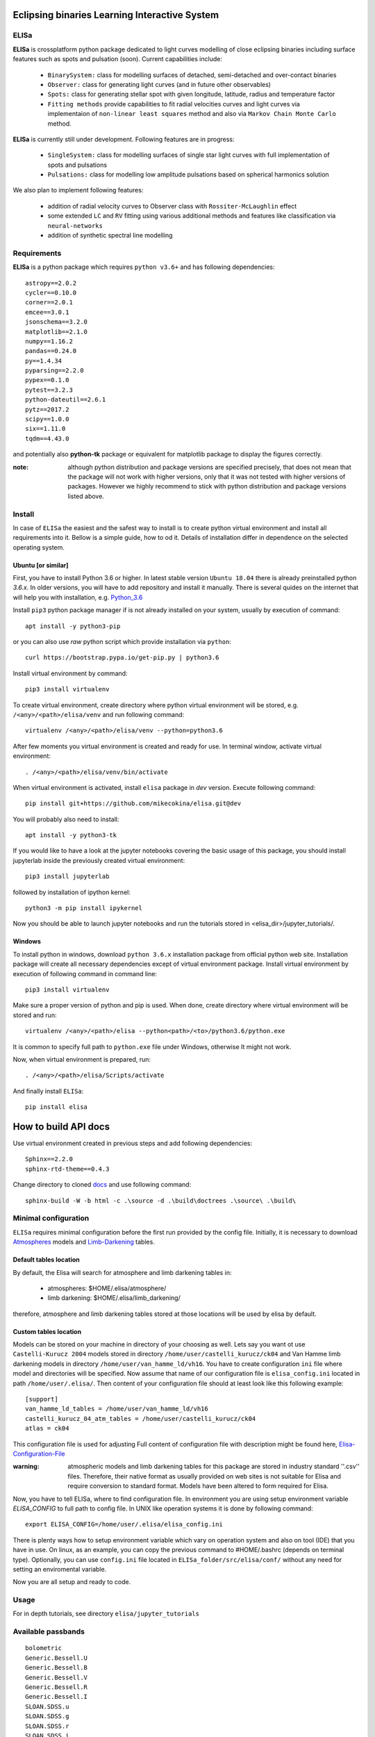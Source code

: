 |Travis build|  |GitHub version|  |Licence GPLv2|

.. |Travis build| image:: https://travis-ci.org/mikecokina/elisa.svg?branch=dev
    :target: https://travis-ci.org/mikecokina/elisa

.. |GitHub version| image:: https://img.shields.io/badge/version-0.3.dev0-yellow.svg
   :target: https://github.com/Naereen/StrapDown.js

.. |Licence GPLv2| image:: https://img.shields.io/badge/License-GNU/GPLv2-blue.svg
   :target: https://github.com/Naereen/StrapDown.js

.. _example_scripts: https://github.com/mikecokina/elisa/tree/master/scripts/analytics

Eclipsing binaries Learning Interactive System
==============================================

ELISa
-----

**ELISa** is crossplatform python package dedicated to light curves modelling of close eclipsing binaries including
surface features such as spots and pulsation (soon). Current capabilities include:

    - ``BinarySystem:`` class for modelling surfaces of detached, semi-detached and over-contact binaries
    - ``Observer:`` class for generating light curves (and in future other observables)
    - ``Spots:`` class for generating stellar spot with given longitude, latitude, radius and temperature factor
    - ``Fitting methods`` provide capabilities to fit radial velocities curves and light curves via implementaion of
      ``non-linear least squares`` method and also via ``Markov Chain Monte Carlo`` method.

**ELISa** is currently still under development. Following features are in progress:

    - ``SingleSystem:`` class for modelling surfaces of single star light curves with full implementation of spots and
      pulsations
    - ``Pulsations:`` class for modelling low amplitude pulsations based on spherical harmonics solution

We also plan to implement following features:

    - addition of radial velocity curves to Observer class with ``Rossiter-McLaughlin`` effect
    - some extended ``LC`` and ``RV`` fitting using various additional methods and features like classification via ``neural-networks``
    - addition of synthetic spectral line modelling

Requirements
------------

**ELISa** is a python package which requires ``python v3.6+`` and has following dependencies::

    astropy==2.0.2
    cycler==0.10.0
    corner==2.0.1
    emcee==3.0.1
    jsonschema==3.2.0
    matplotlib==2.1.0
    numpy==1.16.2
    pandas==0.24.0
    py==1.4.34
    pyparsing==2.2.0
    pypex==0.1.0
    pytest==3.2.3
    python-dateutil==2.6.1
    pytz==2017.2
    scipy==1.0.0
    six==1.11.0
    tqdm==4.43.0


and potentially also **python-tk** package or equivalent for matplotlib package to display the figures correctly.

:note: although python distribution and package versions are specified precisely, that does not mean that the package will not work with higher versions, only that it was not tested with higher versions of packages. However we highly recommend to stick with python distribution and package versions listed above.

Install
-------

In case of ``ELISa`` the easiest and the safest way to install is to create python virtual
environment and install all requirements into it. Bellow is a simple guide, how to od it. Details of installation differ
in dependence on the selected operating system.

Ubuntu [or similar]
~~~~~~~~~~~~~~~~~~~

First, you have to install Python 3.6 or higher. In latest stable version ``Ubuntu 18.04`` there is already preinstalled
python `3.6.x`. In older versions, you will have to add repository and install it manually. There is several quides
on the internet that will help you with installation, e.g. Python_3.6_

.. _Python_3.6: http://ubuntuhandbook.org/index.php/2017/07/install-python-3-6-1-in-ubuntu-16-04-lts/

Install ``pip3`` python package manager if is not already installed on your system, usually by execution of command::

    apt install -y python3-pip

or you can also use `raw` python script which provide installation via ``python``::

    curl https://bootstrap.pypa.io/get-pip.py | python3.6

Install virtual environment by command::

    pip3 install virtualenv


To create virtual environment, create directory where python virtual environment will be stored,
e.g. ``/<any>/<path>/elisa/venv``
and run following command::

    virtualenv /<any>/<path>/elisa/venv --python=python3.6

After few moments you virtual environment is created and ready for use. In terminal window, activate virtual
environment::

    . /<any>/<path>/elisa/venv/bin/activate

When virtual environment is activated, install ``elisa`` package in `dev` version. Execute following command::

    pip install git+https://github.com/mikecokina/elisa.git@dev

You will probably also need to install::

    apt install -y python3-tk

If you would like to have a look at the jupyter notebooks covering the basic usage of this package, you should install
jupyterlab inside the previously created virtual environment::

    pip3 install jupyterlab

followed by installation of ipython kernel::

    python3 -m pip install ipykernel

Now you should be able to launch jupyter notebooks and run the tutorials stored in <elisa_dir>/jupyter_tutorials/.


Windows
~~~~~~~

To install python in windows, download ``python 3.6.x`` installation package from official python web site.
Installation package will create all necessary dependencies except of virtual environment package.
Install virtual environment by execution of following command in command line::

    pip3 install virtualenv

Make sure a proper version of  python and pip is used. When done, create directory where virtual environment will be
stored and run::

    virtualenv /<any>/<path>/elisa --python<path>/<to>/python3.6/python.exe

It is common to specify full path to ``python.exe`` file under Windows, otherwise It might not work.

Now, when virtual environment is prepared, run::

    . /<any>/<path>/elisa/Scripts/activate

And finally install ``ELISa``::

    pip install elisa


How to build API docs
=====================

Use virtual environment created in previous steps and add following dependencies::

    Sphinx==2.2.0
    sphinx-rtd-theme==0.4.3

.. _docs: https://github.com/mikecokina/elisa/tree/master/docs

Change directory to cloned docs_ and use following command::

    sphinx-build -W -b html -c .\source -d .\build\doctrees .\source\ .\build\


Minimal configuration
---------------------

``ELISa`` requires minimal configuration before the first run provided by the config file. Initially, it is necessary to
download Atmospheres_ models and Limb-Darkening_ tables.

.. _Atmospheres: https://github.com/mikecokina/elisa/tree/dev/atmosphere
.. _Limb-Darkening: https://github.com/mikecokina/elisa/tree/dev/limbdarkening

Default tables location
~~~~~~~~~~~~~~~~~~~~~~~

By default, the Elisa will search for atmosphere and limb darkening tables in:

 - atmospheres: $HOME/.elisa/atmosphere/
 - limb darkening: $HOME/.elisa/limb_darkening/

therefore, atmosphere and limb darkening tables stored at those locations will be used by elisa by default.

Custom tables location
~~~~~~~~~~~~~~~~~~~~~~~

Models can be stored on your machine in directory of your choosing as well. Lets say you want ot use ``Castelli-Kurucz 2004``
models stored in directory ``/home/user/castelli_kurucz/ck04`` and Van Hamme limb darkening models in directory
``/home/user/van_hamme_ld/vh16``. You have to create configuration ``ini`` file where
model and directories will be specified. Now assume that name of our configuration file is ``elisa_config.ini`` located
in path ``/home/user/.elisa/``. Then content of your configuration file should at least look like this following
example::

    [support]
    van_hamme_ld_tables = /home/user/van_hamme_ld/vh16
    castelli_kurucz_04_atm_tables = /home/user/castelli_kurucz/ck04
    atlas = ck04

This configuration file is used for adjusting Full content of configuration file with description might be found here,
Elisa-Configuration-File_

.. _Elisa-Configuration-File: https://github.com/mikecokina/elisa/blob/master/src/elisa/conf/elisa_conf_docs.ini

:warning: atmospheric models and limb darkening tables for this package are stored in industry standard ''.csv'' files.
          Therefore, their native format as usually provided on web sites is not suitable for Elisa and require
          conversion to standard format. Models have been altered to form required for Elisa.

Now, you have to tell ELISa, where to find configuration file. In environment you are using setup environment variable
`ELISA_CONFIG` to full path to config file. In UNIX like operation systems it is done by following command::

    export ELISA_CONFIG=/home/user/.elisa/elisa_config.ini

There is plenty ways how to setup environment variable which vary on operation system and also on tool (IDE)
that you have in use. On linux, as an example, you can copy the previous command to #HOME/.bashrc (depends on terminal
type). Optionally, you can use ``config.ini`` file located in ``ELISa_folder/src/elisa/conf/`` without
any need for setting an enviromental variable.

Now you are all setup and ready to code.


Usage
-------
For in depth tutorials, see directory ``elisa/jupyter_tutorials``


Available passbands
-------------------

::

    bolometric
    Generic.Bessell.U
    Generic.Bessell.B
    Generic.Bessell.V
    Generic.Bessell.R
    Generic.Bessell.I
    SLOAN.SDSS.u
    SLOAN.SDSS.g
    SLOAN.SDSS.r
    SLOAN.SDSS.i
    SLOAN.SDSS.z
    Generic.Stromgren.u
    Generic.Stromgren.v
    Generic.Stromgren.b
    Generic.Stromgren.y
    Kepler
    GaiaDR2


Multiprocessing
---------------

To speedup computation of light curves, paralellization of computations has been implemented. Computation
of light curve points is separated to smaller batches and each batch is evaluated on separated CPU core. Paralellization
necessarily brings some overhead to process and in some cases might cause even slower behavior of application.
It is important to choose wisely when use it espeically in case of circular synchronous orbits which consist of
spot-free components where multiprocessing is usually not as effective.

Down below are shown some result of multiprocessor approach for different binary system types. Absolute time necessary
for calculation of the light curve is highly dependent on the type of the system and hardaware. Therefore we have
normalized the time axis according to maximum value in our datasets.

.. figure:: ./docs/source/_static/readme/detached.circ.sync.svg
  :width: 70%
  :alt: detached.circ.sync.svg
  :align: center

  Paralellization benchmark for ``detached circular synchronous`` star system.

.. figure:: ./docs/source/_static/readme/detached.circ.async.svg
  :width: 70%
  :alt: detached.circ.async.svg
  :align: center

  Paralellization benchmark for ``detached circular asynchronous`` star system.


.. figure:: ./docs/source/_static/readme/detached.ecc.sync.svg
  :width: 70%
  :alt: detached.ecc.sync.svg
  :align: center

  Paralellization benchmark for ``eccentric synchronous`` star system.

:note: outliers in charts are caused by curve symetrization process


Binary Stars Radial Curves Fitting
----------------------------------

`ELISa` is capable to fit radial velocity curves to observed radial velocities.
In current version of `ELISa`, the radial velocity curves are calculated from radial velocities of centre of mass of
primary and secondary component. An example of synthetic radial velocity curve is shown below.

.. image:: ./docs/source/_static/readme/rv_example.svg
  :width: 70%
  :alt: rv_example.svg
  :align: center

This radial velocity curve was obtained on system with following relevant parameters::

    primary mass: 2.0 [Solar mass]
    secondary mass: 1.0 [Solar mass]
    inclination: 85 [degree]
    argument of periastron: 0.0 [degree]
    eccentricity: 0.0 [-]
    period: 4.5 [day]
    gamma: 20000.0 [m/s]

Each fitted parameter has an input form as follows::

    <param>: {
        'value': <float>,
        'fixed': <bool>,
        'min': <float>,
        'max': <float>,
        'constraint': <str> // mutualy inclusive with fixed: True
    }

and require all params from the following list if you would like to try absolute parameters fitting:

    * ``mass`` - mass of primary/secondary component (in Solar masses)
    * ``eccentricity`` - eccentricity of binary system, (0, 1)
    * ``inclination`` - inclination of binary system in `degrees`
    * ``argument_of_periastron`` - argument of periastron in `degrees`
    * ``gamma`` - radial velocity of system center of mass in `m/s`
    * ``period`` - period of binary system (in days), usually fixed parameters
    * ``primary_minimum_time`` - numeric time of primary minimum (ny time units); used when exact period is unknown and fitting is required

or otherwise, in "community approach", you can use instead of ``mass`` and ``inclination`` parameters:

    * ``asini`` - in Solar radii
    * ``mass_ratio`` - mass ratio (M_2/M_1), also known as `q`

There are already specified global minimal and maximal values for parameters, but user is highly encouraged to adjust
parameter boundaries which might work better for the particular case.

Parameter set to be `fixed` will not be fitted and its value will stay fixed during the fitting procedure. User can
also setup `constraint` for any parameter, e.g.::

    'semi_major_axis': {
        'value': 16.515,
        'constraint': '16.515 / sin(radians(system@inclination))'
    },

It is allowed to put bounds (constraints) only on parameter using other free parameters, otherwise the parameter should stay fixed.
For example, it makes no sense to set bound like this::

   {
        ...,
        "primary": {
            "t_eff": {
                'value': 5000.0,
                'fixed': True
            },
            ...
        },
        "secondary": {
            "t_eff": {
                'value': 10000.0,
                'constraint': '{primary@t_eff * 0.5}'
            },
            ...
        }
    }

because you're already aware of value ``primary@t_eff``.


Elisa currently implements two fitting approaches, first is based on non-linear least squares method
and second is based on `Markov Chain Monte Carlo` (MCMC) methd.

Reading data output of MCMC requires an experience with MCMC since output is not simple dictionary but
a descriptive set of parameters progress during evaluation of method.

Demonstrated result of fitting of radial velocities might seen like following

.. image:: ./docs/source/_static/readme/rv_fit.svg
  :width: 70%
  :alt: rv_fit.svg
  :align: center

.. image:: ./docs/source/_static/readme/mcmc_rv_corner.svg
  :width: 95%
  :alt: mcmc_rv_corner.svg
  :align: center


An example scripts can be found in example_scripts_


Binary Stars Radial Curves Fitting - No Ephemeris
-------------------------------------------------

In case we do not have enough information / measurements and we are not able determine ephemeris with
desired accuracy, analytics modules of elisa are capable to handle such situation and gives you tools to fit
period and primary minimum time as unknown parameters. In such case, `xs` values has to be supplied in form::

    {
        "primary": [jd0, jd1, ..., jdn],
        "secondary": [jd0, jd1, ..., jdn],
    }

Based on primiary minimum time and period adjusted in fitting proces, JD times are transformed to phases within process
itself.

:warning: make sure you have reasonable boundaries set for `primary_minimum_time` and `period`

Corner plot of `mcmc` result for such approach is in figure bellow

.. image:: ./docs/source/_static/readme/ mcmc_rv_corner_noperiod.svg
  :width: 95%
  :alt: mcmc_rv_corner_noperiod.svg
  :align: center

An example scripts can be found in example_scripts_


Binary Stars Light Curves Fitting
---------------------------------

Package `elisa` currently implements two approaches that provides very basic capability to fit light curves to
observed photometric data. First method is standard approach which use `non-linear least squares` method algorithm and
second approach uses Markov Chain Monte Carlo (`MCMC`) method.

Following chapter is supposed to give you brief information about capabilities provided by `elisa`.
Lets assume that we have a given light curve like shown below generated on parameters::

    {
        "system": {
            'mass_ratio': 0.5,
            'semi_major_axis': 16.54321389,
            'inclination': 85.0,
            'eccentricity': 0.0,
            'period': 4.5
        },
        "primary": {
            't_eff': 8000.0,
            'surface_potential': 4.0,
            'beta': 0.32,
            'albedo': 0.6,
        },
        "secondary": {
            't_eff': 8000.0,
            'surface_potential': 4.0,
            'beta': 0.32,
            'albedo': 0.6,
        }
    }


.. image:: ./docs/source/_static/readme/lc_example.svg
  :width: 70%
  :alt: lc_example.svg
  :align: center


It is up to the user what methods choose to use (mcmc or least_squares). In both cases, fitting requires provide
morphology estimation. In case of over-contact morphology, fitting module keeps surface potential of both binary
components constrained to the same value.

:warning: Non-linear least squares method used in such complex problem as fitting light
          curves of eclipsing binaries, might be insuficient in case of initial parametres being
          too far from real values and also too broad fitting boundaries.


First, you should solve radial velocities if available and fix parametres in light curve fitting. Since we were able
to obtain some basic information about our system, we should fix or efficiently truncate boundaries
for following parameters::

    "system": {
        ...,
        "asini": 16.515,
        "mass_ratio": "0.5",
        "eccentricity": "0.0",
        "argument_of_periastron": 0.0
    }


.. _Ballesteros: https://arxiv.org/pdf/1201.1809.pdf

We can also estimate surface temperature of primary component via formula implemented in `elisa` package.

.. code:: python

    from elisa.analytics import bvi
    b_v = bvi.pogsons_formula(lc['Generic.Bessell.B'][55], lc['Generic.Bessell.V'][55])
    bvi.elisa_bv_temperature(b_v)

This approach give us value ~ 8307K.

:note: index `55` is used because we know that such index will give as flux on photometric phase :math:`\Phi=0.5`,
       where we eliminte impact of secondary component to result of primary component temperature.

:note: we recommend you to set boundaries for temperature obtained from `bvi` module at least in range +/-500K.

:warning: Use this feature only in case when you are sure about curves offsets to each other.

Visualization of fit is

.. image:: ./docs/source/_static/readme/lc_fit.svg
  :width: 70%
  :alt: lc_fit.svg
  :align: center

``Elisa`` also provides lightcurve fitting method based on `Markov Chain Monte Carlo`. Read data output requires
the same level of knowledge as in case of radial velocities fitting.

Corner plot of `mcmc` result for such approach is in figure bellow

.. image:: ./docs/source/_static/readme/mcmc_lc_corner.svg
  :width: 95%
  :alt: mcmc_lc_corner.svg
  :align: center

All example scripts can be found in example_scripts_
